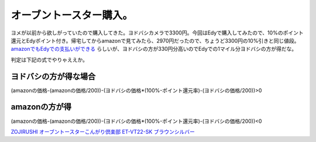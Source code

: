 オーブントースター購入。
========================

ヨメが以前から欲しがっていたので購入してきた。ヨドバシカメラで3300円。今回はEdyで購入してみたので、10%のポイント還元とEdyポイント付き。帰宅してからamazonで見てみたら、2970円だったので、ちょうど3300円の10%引きと同じ値段。 `amazonでもEdyでの支払いができる <http://www.amazon.co.jp/gp/help/customer/display.html?ie=UTF8&nodeId=200376940>`_ らしいが、ヨドバシの方が330円分高いのでEdyでの1マイル分ヨドバシの方が得だな。



判定は下記の式でやりゃええか。


ヨドバシの方が得な場合
----------------------


(amazonの価格-(amazonの価格/200))-(ヨドバシの価格\*(100%-ポイント還元率)-(ヨドバシの価格/200))>0


amazonの方が得
--------------


(amazonの価格-(amazonの価格/200))-(ヨドバシの価格\*(100%-ポイント還元率)-(ヨドバシの価格/200))<0





`ZOJIRUSHI オーブントースターこんがり倶楽部 ET-VT22-SK ブラウンシルバー <http://www.amazon.co.jp/exec/obidos/ASIN/B002IT5VCS/palmtb-22/ref=nosim/>`_








.. author:: default
.. categories:: life
.. tags::
.. comments::
